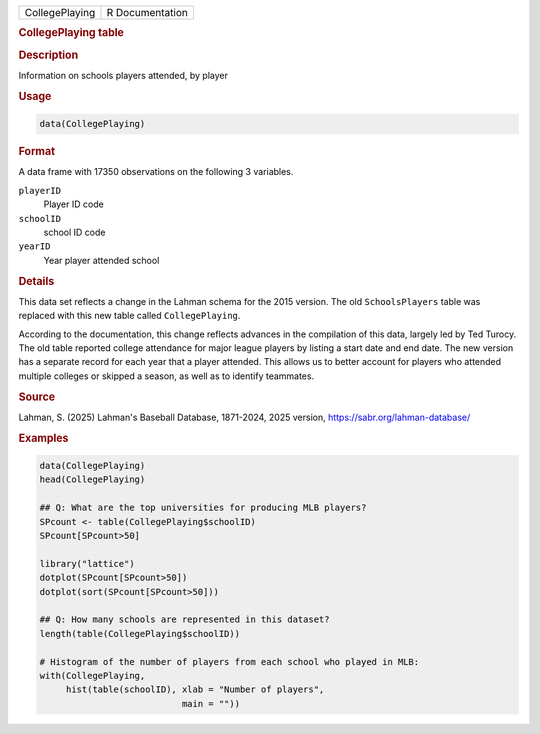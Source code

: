 .. container::

   .. container::

      ============== ===============
      CollegePlaying R Documentation
      ============== ===============

      .. rubric:: CollegePlaying table
         :name: collegeplaying-table

      .. rubric:: Description
         :name: description

      Information on schools players attended, by player

      .. rubric:: Usage
         :name: usage

      .. code:: R

         data(CollegePlaying)

      .. rubric:: Format
         :name: format

      A data frame with 17350 observations on the following 3 variables.

      ``playerID``
         Player ID code

      ``schoolID``
         school ID code

      ``yearID``
         Year player attended school

      .. rubric:: Details
         :name: details

      This data set reflects a change in the Lahman schema for the 2015
      version. The old ``SchoolsPlayers`` table was replaced with this
      new table called ``CollegePlaying``.

      According to the documentation, this change reflects advances in
      the compilation of this data, largely led by Ted Turocy. The old
      table reported college attendance for major league players by
      listing a start date and end date. The new version has a separate
      record for each year that a player attended. This allows us to
      better account for players who attended multiple colleges or
      skipped a season, as well as to identify teammates.

      .. rubric:: Source
         :name: source

      Lahman, S. (2025) Lahman's Baseball Database, 1871-2024, 2025
      version, https://sabr.org/lahman-database/

      .. rubric:: Examples
         :name: examples

      .. code:: R

         data(CollegePlaying)
         head(CollegePlaying)

         ## Q: What are the top universities for producing MLB players?
         SPcount <- table(CollegePlaying$schoolID)
         SPcount[SPcount>50]

         library("lattice")
         dotplot(SPcount[SPcount>50])
         dotplot(sort(SPcount[SPcount>50]))

         ## Q: How many schools are represented in this dataset?
         length(table(CollegePlaying$schoolID))

         # Histogram of the number of players from each school who played in MLB:
         with(CollegePlaying, 
              hist(table(schoolID), xlab = "Number of players",
                                    main = ""))
